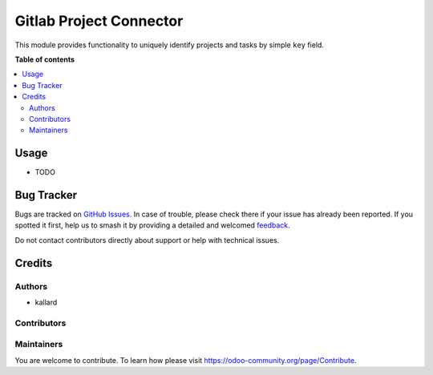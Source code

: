 ===========
Gitlab Project Connector
===========

.. |badge1| image:: https://img.shields.io/badge/maturity-Beta-yellow.png
    :target: https://odoo-community.org/page/development-status
    :alt: Beta
.. |badge2| image:: https://img.shields.io/badge/licence-LGPL--3-blue.png
    :target: http://www.gnu.org/licenses/lgpl-3.0-standalone.html
    :alt: License: LGPL-3

|badge1| |badge2|

This module provides functionality to uniquely identify projects and tasks by simple ``key`` field.

**Table of contents**

.. contents::
   :local:

Usage
=====

- TODO

Bug Tracker
===========

Bugs are tracked on `GitHub Issues <https://github.com/kallard1/project-gitlab-connector/issues>`_.
In case of trouble, please check there if your issue has already been reported.
If you spotted it first, help us to smash it by providing a detailed and welcomed
`feedback <https://github.com/kallard1/project-gitlab-connector/issues/new?body=version:%2014.0%0A%0A**Steps%20to%20reproduce**%0A-%20...%0A%0A**Current%20behavior**%0A%0A**Expected%20behavior**>`_.

Do not contact contributors directly about support or help with technical issues.

Credits
=======

Authors
~~~~~~~

* kallard

Contributors
~~~~~~~~~~~~

Maintainers
~~~~~~~~~~~

You are welcome to contribute. To learn how please visit https://odoo-community.org/page/Contribute.
